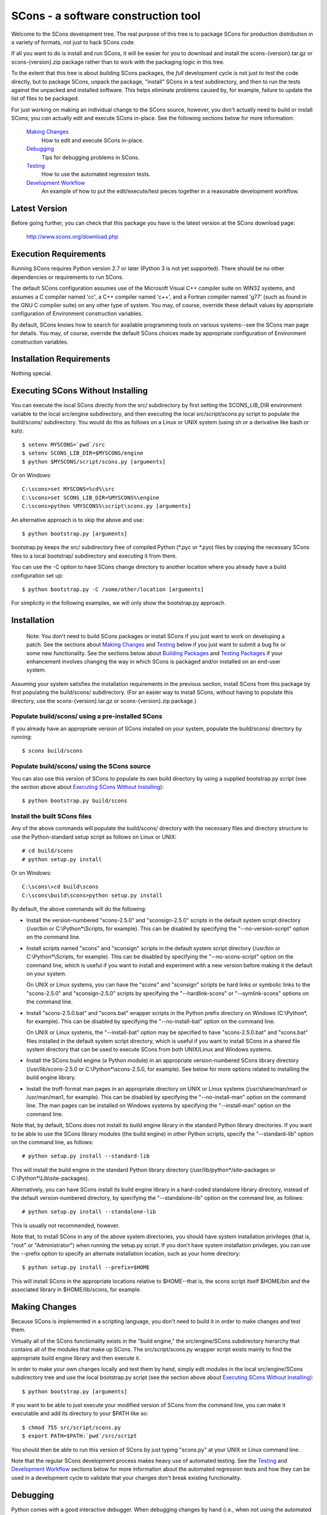 SCons - a software construction tool
####################################

.. image:: https://img.shields.io/badge/IRC-scons-blue.svg
   :target: http://webchat.freenode.net/?channels=%23scons&uio=d4
   :alt: IRC
   
.. image:: https://img.shields.io/sourceforge/dm/scons.svg
   :target: https://sourceforge.net/projects/scons
   :alt: Sourceforge Monthly Downloads
   
.. image:: https://img.shields.io/sourceforge/dt/scons.svg
   :target: https://sourceforge.net/projects/scons
   :alt: Sourceforge Total Downloads

Welcome to the SCons development tree.  The real purpose of this tree is to
package SCons for production distribution in a variety of formats, not just to
hack SCons code.

If all you want to do is install and run SCons, it will be easier for you to
download and install the scons-{version}.tar.gz or scons-{version}.zip package
rather than to work with the packaging logic in this tree.

To the extent that this tree is about building SCons packages, the *full*
development cycle is not just to test the code directly, but to package SCons,
unpack the package, "install" SCons in a test subdirectory, and then to run
the tests against the unpacked and installed software.  This helps eliminate
problems caused by, for example, failure to update the list of files to be
packaged.

For just working on making an individual change to the SCons source, however,
you don't actually need to build or install SCons; you *can* actually edit and
execute SCons in-place.  See the following sections below for more
information:

    `Making Changes`_
        How to edit and execute SCons in-place.

    `Debugging`_
        Tips for debugging problems in SCons.

    `Testing`_
        How to use the automated regression tests.

    `Development Workflow`_
        An example of how to put the edit/execute/test pieces
        together in a reasonable development workflow.


Latest Version
==============

Before going further, you can check that this package you have is the latest
version at the SCons download page:

        http://www.scons.org/download.php


Execution Requirements
======================

Running SCons requires Python version 2.7 or later (Python 3 is not
yet supported).  There should be no other dependencies or requirements
to run SCons.

The default SCons configuration assumes use of the Microsoft Visual C++
compiler suite on WIN32 systems, and assumes a C compiler named 'cc', a C++
compiler named 'c++', and a Fortran compiler named 'g77' (such as found in the
GNU C compiler suite) on any other type of system.  You may, of course,
override these default values by appropriate configuration of Environment
construction variables.

By default, SCons knows how to search for available programming tools on
various systems--see the SCons man page for details.  You may, of course,
override the default SCons choices made by appropriate configuration of
Environment construction variables.


Installation Requirements
=========================

Nothing special.


Executing SCons Without Installing
==================================

You can execute the local SCons directly from the src/ subdirectory by first
setting the SCONS_LIB_DIR environment variable to the local src/engine
subdirectory, and then executing the local src/script/scons.py script to
populate the build/scons/ subdirectory.  You would do this as follows on a
Linux or UNIX system (using sh or a derivative like bash or ksh)::

        $ setenv MYSCONS=`pwd`/src
        $ setenv SCONS_LIB_DIR=$MYSCONS/engine
        $ python $MYSCONS/script/scons.py [arguments]

Or on Windows::

        C:\scons>set MYSCONS=%cd%\src
        C:\scons>set SCONS_LIB_DIR=%MYSCONS%\engine
        C:\scons>python %MYSCONS%\script\scons.py [arguments]

An alternative approach is to skip the above and use::

        $ python bootstrap.py [arguments]

bootstrap.py keeps the src/ subdirectory free of compiled Python (\*.pyc or
\*.pyo) files by copying the necessary SCons files to a local bootstrap/
subdirectory and executing it from there.

You can use the -C option to have SCons change directory to another location
where you already have a build configuration set up::

    $ python bootstrap.py -C /some/other/location [arguments]

For simplicity in the following examples, we will only show the bootstrap.py
approach.


Installation
============

    Note: You don't need to build SCons packages or install SCons if you just
    want to work on developing a patch.  See the sections about `Making
    Changes`_ and `Testing`_ below if you just want to submit a bug fix or
    some new functionality.  See the sections below about `Building Packages`_
    and `Testing Packages`_ if your enhancement involves changing the way in
    which SCons is packaged and/or installed on an end-user system.

Assuming your system satisfies the installation requirements in the previous
section, install SCons from this package by first populating the build/scons/
subdirectory.  (For an easier way to install SCons, without having to populate
this directory, use the scons-{version}.tar.gz or scons-{version}.zip
package.)

Populate build/scons/ using a pre-installed SCons
-------------------------------------------------

If you already have an appropriate version of SCons installed on your system,
populate the build/scons/ directory by running::

        $ scons build/scons

Populate build/scons/ using the SCons source
--------------------------------------------

You can also use this version of SCons to populate its own build directory
by using a supplied bootstrap.py script (see the section above about
`Executing SCons Without Installing`_)::

        $ python bootstrap.py build/scons

Install the built SCons files
-----------------------------

Any of the above commands will populate the build/scons/ directory with the
necessary files and directory structure to use the Python-standard setup
script as follows on Linux or UNIX::

        # cd build/scons
        # python setup.py install

Or on Windows::

        C:\scons\>cd build\scons
        C:\scons\build\scons>python setup.py install

By default, the above commands will do the following:

- Install the version-numbered "scons-2.5.0" and "sconsign-2.5.0" scripts in
  the default system script directory (/usr/bin or C:\\Python\*\\Scripts, for
  example).  This can be disabled by specifying the "--no-version-script"
  option on the command line.

- Install scripts named "scons" and "sconsign" scripts in the default system
  script directory (/usr/bin or C:\\Python\*\\Scripts, for example).  This can be
  disabled by specifying the "--no-scons-script" option on the command line,
  which is useful if you want to install and experiment with a new version
  before making it the default on your system.

  On UNIX or Linux systems, you can have the "scons" and "sconsign" scripts be
  hard links or symbolic links to the "scons-2.5.0" and "sconsign-2.5.0"
  scripts by specifying the "--hardlink-scons" or "--symlink-scons" options on
  the command line.

- Install "scons-2.5.0.bat" and "scons.bat" wrapper scripts in the Python
  prefix directory on Windows (C:\\Python\*, for example).  This can be disabled
  by specifying the "--no-install-bat" option on the command line.

  On UNIX or Linux systems, the "--install-bat" option may be specified to
  have "scons-2.5.0.bat" and "scons.bat" files installed in the default system
  script directory, which is useful if you want to install SCons in a shared
  file system directory that can be used to execute SCons from both UNIX/Linux
  and Windows systems.

- Install the SCons build engine (a Python module) in an appropriate
  version-numbered SCons library directory (/usr/lib/scons-2.5.0 or
  C:\\Python\*\\scons-2.5.0, for example).  See below for more options related to
  installing the build engine library.

- Install the troff-format man pages in an appropriate directory on UNIX or
  Linux systems (/usr/share/man/man1 or /usr/man/man1, for example).  This can
  be disabled by specifying the "--no-install-man" option on the command line.
  The man pages can be installed on Windows systems by specifying the
  "--install-man" option on the command line.

Note that, by default, SCons does not install its build engine library in the
standard Python library directories.  If you want to be able to use the SCons
library modules (the build engine) in other Python scripts, specify the
"--standard-lib" option on the command line, as follows::

        # python setup.py install --standard-lib

This will install the build engine in the standard Python library directory
(/usr/lib/python\*/site-packages or C:\\Python*\\Lib\\site-packages).

Alternatively, you can have SCons install its build engine library in a
hard-coded standalone library directory, instead of the default
version-numbered directory, by specifying the "--standalone-lib" option on the
command line, as follows::

        # python setup.py install --standalone-lib

This is usually not recommended, however.

Note that, to install SCons in any of the above system directories, you should
have system installation privileges (that is, "root" or "Administrator") when
running the setup.py script.  If you don't have system installation
privileges, you can use the --prefix option to specify an alternate
installation location, such as your home directory::

        $ python setup.py install --prefix=$HOME

This will install SCons in the appropriate locations relative to $HOME--that
is, the scons script itself $HOME/bin and the associated library in
$HOME/lib/scons, for example.


Making Changes
==============

Because SCons is implemented in a scripting language, you don't need to build
it in order to make changes and test them.

Virtually all of the SCons functionality exists in the "build engine," the
src/engine/SCons subdirectory hierarchy that contains all of the modules that
make up SCons.  The src/script/scons.py wrapper script exists mainly to find
the appropriate build engine library and then execute it.

In order to make your own changes locally and test them by hand, simply edit
modules in the local src/engine/SCons subdirectory tree and use the local
bootstrap.py script (see the section above about `Executing SCons Without
Installing`_)::

    $ python bootstrap.py [arguments]

If you want to be able to just execute your modified version of SCons from the
command line, you can make it executable and add its directory to your $PATH
like so::

    $ chmod 755 src/script/scons.py
    $ export PATH=$PATH:`pwd`/src/script

You should then be able to run this version of SCons by just typing "scons.py"
at your UNIX or Linux command line.

Note that the regular SCons development process makes heavy use of automated
testing.  See the `Testing`_ and `Development Workflow`_ sections below for more
information about the automated regression tests and how they can be used in a
development cycle to validate that your changes don't break existing
functionality.


Debugging
=========

Python comes with a good interactive debugger.  When debugging changes by hand
(i.e., when not using the automated tests), you can invoke SCons under control
of the Python debugger by specifying the --debug=pdb option::

    $ scons --debug=pdb [arguments]
    > /home/knight/SCons/src/engine/SCons/Script/Main.py(927)_main()
    -> default_warnings = [ SCons.Warnings.CorruptSConsignWarning,
    (Pdb)

Once in the debugger, you can set breakpoints at lines in files in the build
engine modules by providing the path name of the file relative to the
src/engine subdirectory (that is, including the SCons/ as the first directory
component)::

    (Pdb) b SCons/Tool/msvc.py:158

The debugger also supports single stepping, stepping into functions, printing
variables, etc.

Trying to debug problems found by running the automated tests (see the
`Testing`_ section, below) is more difficult, because the test automation
harness re-invokes SCons and captures output. Consequently, there isn't an
easy way to invoke the Python debugger in a useful way on any particular SCons
call within a test script.

The most effective technique for debugging problems that occur during an
automated test is to use the good old tried-and-true technique of adding
statements to print tracing information.  But note that you can't just use
"print" statement, or even "sys.stdout.write()" because those change the
SCons output, and the automated tests usually look for matches of specific
output strings to decide if a given SCons invocations passes the test.

To deal with this, SCons supports a Trace() function that (by default) will
print messages to your console screen ("/dev/tty" on UNIX or Linux, "con" on
Windows).  By adding Trace() calls to the SCons source code::

    def sample_method(self, value):
        from SCons.Debug import Trace
        Trace('called sample_method(%s, %s)\n' % (self, value))

You can then run automated tests that print any arbitrary information you wish
about what's going on inside SCons, without interfering with the test
automation.

The Trace() function can also redirect its output to a file, rather than the
screen::

    def sample_method(self, value):
        from SCons.Debug import Trace
        Trace('called sample_method(%s, %s)\n' % (self, value),
              file='trace.out')

Where the Trace() function sends its output is stateful: once you use the
"file=" argument, all subsequent calls to Trace() send their output to the
same file, until another call with a "file=" argument is reached.


Testing
=======

Tests are run by the runtest.py script in this directory.

There are two types of tests in this package:

1. Unit tests for individual SCons modules live underneath the src/engine/
   subdirectory and are the same base name as the module with "Tests.py"
   appended--for example, the unit test for the Builder.py module is the
   BuilderTests.py script.

2. End-to-end tests of SCons live in the test/ subdirectory.

You may specifically list one or more tests to be run::

        $ python runtest.py src/engine/SCons/BuilderTests.py

        $ python runtest.py test/option-j.py test/Program.py

You also use the -f option to execute just the tests listed in a specified
text file::

        $ cat testlist.txt
        test/option-j.py
        test/Program.py
        $ python runtest.py -f testlist.txt

One test must be listed per line, and any lines that begin with '#' will be
ignored (allowing you, for example, to comment out tests that are currently
passing and then uncomment all of the tests in the file for a final validation
run).

The runtest.py script also takes a -a option that searches the tree for all of
the tests and runs them::

        $ python runtest.py -a

If more than one test is run, the runtest.py script prints a summary of how
many tests passed, failed, or yielded no result, and lists any unsuccessful
tests.

The above invocations all test directly the files underneath the src/
subdirectory, and do not require that a build be performed first.  The
runtest.py script supports additional options to run tests against unpacked
packages in the build/test-\*/ subdirectories.  See the `Testing Packages`_
section below.


Development Workflow
====================

    Caveat: The point of this section isn't to describe one dogmatic workflow.
    Just running the test suite can be time-consuming, and getting a patch to
    pass all of the tests can be more so.  If you're genuinely blocked, it may
    make more sense to submit a patch with a note about which tests still
    fail, and how.  Someone else may be able to take your "initial draft" and
    figure out how to improve it to fix the rest of the tests.  So there's
    plenty of room for use of good judgement.

The various techniques described in the above sections can be combined to
create simple and effective workflows that allow you to validate that patches
you submit to SCons don't break existing functionality and have adequate
testing, thereby increasing the speed with which they can be integrated.

For example, suppose your project's SCons configuration is blocked by an SCons
bug, and you decide you want to fix it and submit the patch.  Here's one
possible way to go about doing that (using UNIX/Linux as the development
platform, Windows users can translate as appropriate)):

- Change to the top of your checked-out SCons tree.

- Confirm that the bug still exists in this version of SCons by using the -C
   option to run the broken build::

      $ python bootstrap.py -C /home/me/broken_project .

- Fix the bug in SCons by editing appropriate module files underneath
  src/engine/SCons.

- Confirm that you've fixed the bug affecting your project::

      $ python bootstrap.py -C /home/me/broken_project .

- Test to see if your fix had any unintended side effects that break existing
  functionality::

      $ python runtest.py -a -o test.log

  Be patient, there are more than 700 test scripts in the whole suite.  If you
  are on UNIX/Linux, you can use::

      $ python runtest.py -a | tee test.log

  instead so you can monitor progress from your terminal.

  If any test scripts fail, they will be listed in a summary at the end of the
  log file.  Some test scripts may also report NO RESULT because (for example)
  your local system is the wrong type or doesn't have some installed utilities
  necessary to run the script.  In general, you can ignore the NO RESULT list.

- Cut-and-paste the list of failed tests into a file::

      $ cat > failed.txt
      test/failed-test-1.py
      test/failed-test-2.py
      test/failed-test-3.py
      ^D
      $

- Now debug the test failures and fix them, either by changing SCons, or by
  making necessary changes to the tests (if, for example, you have a strong
  reason to change functionality, or if you find that the bug really is in the
  test script itself).  After each change, use the runtest.py -f option to
  examine the effects of the change on the subset of tests that originally
  failed::

      $ [edit]
      $ python runtest.py -f failed.txt

  Repeat this until all of the tests that originally failed now pass.

- Now you need to go back and validate that any changes you made while getting
  the tests to pass didn't break the fix you originally put in, and didn't
  introduce any *additional* unintended side effects that broke other tests::

      $ python bootstrap.py -C /home/me/broken_project .
      $ python runtest.py -a -o test.log

  If you find any newly-broken tests, add them to your "failed.txt" file and
  go back to the previous step.

Of course, the above is only one suggested workflow.  In practice, there is a
lot of room for judgment and experience to make things go quicker.  For
example, if you're making a change to just the Java support, you might start
looking for regressions by just running the test/Java/\*.py tests instead of
running all of "runtest.py -a".


Building Packages
=================

We use SCons (version 2.5.0 or later) to build its own packages.  If you
already have an appropriate version of SCons installed on your system, you can
build everything by simply running it::

        $ scons

If you don't have SCons already installed on your
system, you can use the supplied bootstrap.py script (see the section above
about `Executing SCons Without Installing`_)::

        $ python bootstrap.py build/scons

Depending on the utilities installed on your system, any or all of the
following packages will be built::

        build/dist/scons-2.5.0-1.noarch.rpm
        build/dist/scons-2.5.0-1.src.rpm
        build/dist/scons-2.5.0.linux-i686.tar.gz
        build/dist/scons-2.5.0.tar.gz
        build/dist/scons-2.5.0.win32.exe
        build/dist/scons-2.5.0.zip
        build/dist/scons-doc-2.5.0.tar.gz
        build/dist/scons-local-2.5.0.tar.gz
        build/dist/scons-local-2.5.0.zip
        build/dist/scons-src-2.5.0.tar.gz
        build/dist/scons-src-2.5.0.zip
        build/dist/scons_2.5.0-1_all.deb

The SConstruct file is supposed to be smart enough to avoid trying to build
packages for which you don't have the proper utilities installed.  For
example, if you don't have Debian packaging tools installed, it should just
not build the .deb package, not fail the build.

If you receive a build error, please report it to the scons-devel mailing list
and open a bug report on the SCons bug tracker.

Note that in addition to creating the above packages, the default build will
also unpack one or more of the packages for testing.


Testing Packages
================

A full build will unpack and/or install any .deb, .rpm., .local.tar.gz,
.local.zip, .src.tar.gz, .src.zip, .tar.gz, and .zip packages into separate
build/test-\*/ subdirectories.  (Of course, if a package was not built on your
system, it should not try to install it.)  The runtest.py script supports a -p
option that will run the specified tests (individually or collectively via
the -a option) against the unpacked build/test-/\* subdirectory::

        $ python runtest.py -p deb

        $ python runtest.py -p rpm

        $ python runtest.py -p local-tar-gz

        $ python runtest.py -p local-zip

        $ python runtest.py -p src-tar-gz

        $ python runtest.py -p src-zip

        $ python runtest.py -p tar-gz

        $ python runtest.py -p zip

(The canonical invocation is to also use the runtest.py -a option so that all
tests are run against the specified package.)


Contents of this Package
========================

Not guaranteed to be up-to-date (but better than nothing):

bench/
    A subdirectory for benchmarking scripts, used to perform timing tests
    to decide what specific idioms are most efficient for various parts of
    the code base.  We check these in so they're available in case we have
    to revisit any of these decisions in the future.

bin/
    Miscellaneous utilities used in SCons development.  Right now,
    some of the stuff here includes:

    - a script that runs pychecker on our source tree;

    - a script that counts source and test files and numbers of lines in each;

    - a prototype script for capturing sample SCons output in xml files;

    - a script that can profile and time a packaging build of SCons itself;

    - a copy of xml_export, which can retrieve project data from SourceForge;
      and

    - scripts and a Python module for translating the SCons home-brew XML
      documentation tags into DocBook and man page format


bootstrap.py
    Build script for running SCons from the current source code checkout. This
    copies SCons files to bootstrap/ subdirectory, and then executes SCons
    with the supplied command-line arguments.

build/
    This doesn't exist yet if you're looking at a vanilla source tree.  This
    is generated as part of our build process, and it's where, believe it or
    not, we *build* everything.

debian/
    Files needed to construct a Debian package. The contents of this directory
    are dictated by the Debian Policy Manual
    (http://www.debian.org/doc/debian-policy). The package will not be
    accepted into the Debian distribution unless the contents of this
    directory satisfy the relevant Debian policies.

doc/
    SCons documentation.  A variety of things here, in various stages of
    (in)completeness.

gentoo/
    Stuff to generate files for Gentoo Linux.

HOWTO/
    Documentation of SCons administrative procedures (making a change,
    releasing a new version).  Maybe other administrative stuff in the future.

LICENSE
    A copy of the copyright and terms under which SCons is distributed (the
    Open Source Initiative-approved MIT license).

LICENSE-local
    A copy of the copyright and terms under which SCons is distributed for
    inclusion in the scons-local-{version} packages.  This is the same as
    LICENSE with a preamble that specifies the licensing terms are for SCons
    itself, not any other package that includes SCons.

QMTest/
    The Python modules we use for testing, some generic modules originating
    elsewhere and some specific to SCons.

README.rst
    What you're looking at right now.

README-local
    A README file for inclusion in the scons-local-{version} packages.
    Similar to this file, but stripped down and modified for people looking at
    including SCons in their shipped software.

rpm/
    The .spec file for building our RPM packages.

runtest.py
    Script for running SCons tests.  By default, this will run a test against
    the code in the local src/ tree, so you don't have to do a build before
    testing your changes.

SConstruct
    The file describing to SCons how to build the SCons distribution.

    (It has been pointed out that it's hard to find the SCons API in this
    SConstruct file, and that it looks a lot more like a pure Python script
    than a build configuration file.  That's mainly because all of the magick
    we have to perform to deal with all of the different packaging formats
    requires a lot of pure Python manipulation.  In other words, don't look at
    this file for an example of how easy it is to use SCons to build "normal"
    software.)

src/
    Where the actual source code is kept, of course.

test/
    End-to-end tests of the SCons utility itself.  These are separate from the
    individual module unit tests, which live side-by-side with the modules
    under src/.


Documentation
=============

See the src/RELEASE.txt file for notes about this specific release, including
known problems.  See the src/CHANGES.txt file for a list of changes since the
previous release.

The doc/man/scons.1 man page is included in this package, and contains a
section of small examples for getting started using SCons.

Additional documentation for SCons is available at:

        http://www.scons.org/documentation.php


Licensing
=========

SCons is distributed under the MIT license, a full copy of which is available
in the LICENSE file.


Reporting Bugs
==============

Please report bugs by following the detailed instructions on our Bug
Submission page:

        http://scons.tigris.org/bug-submission.html

You can also send mail to the SCons developers' mailing list:

        scons-dev@scons.org

But even if you send email to the mailing list please make sure that you ALSO
submit a bug report to the project page bug tracker, because bug reports in
email often get overlooked in the general flood of messages.


Mailing Lists
=============

An active mailing list for developers of SCons is available.  You may
send questions or comments to the list at:

        scons-dev@scons.org

You may subscribe to the developer's mailing list using form on this page:

        http://two.pairlist.net/mailman/listinfo/scons-dev

Subscription to the developer's mailing list is by approval.  In practice, no
one is refused list membership, but we reserve the right to limit membership
in the future and/or weed out lurkers.

There is also a low-volume mailing list available for announcements about
SCons.  Subscribe by sending email to:

        announce-subscribe@scons.tigris.org

There are other mailing lists available for SCons users, for notification of
SCons code changes, and for notification of updated bug reports and project
documents.  Please see our mailing lists page for details.


Donations
=========

If you find SCons helpful, please consider making a donation (of cash,
software, or hardware) to support continued work on the project.  Information
is available at:

        http://www.scons.org/donate.php


For More Information
====================

Check the SCons web site at:

        http://www.scons.org/


Author Info
===========

SCons was originally written by Steven Knight, knight at baldmt dot com.
Since around 2010 it has been maintained by the SCons
development team, co-managed by Bill Deegan and Gary Oberbrunner, with
many contributors, including but not at all limited to:

- Chad Austin
- Dirk Baechle
- Charles Crain
- William Deegan
- Steve Leblanc
- Rob Managan
- Greg Noel
- Gary Oberbrunner
- Anthony Roach
- Greg Spencer
- Tom Tanner
- Anatoly Techtonik
- Christoph Wiedemann
- Russel Winder

\... and many others.

Copyright (c) 2001 - 2015 The SCons Foundation

